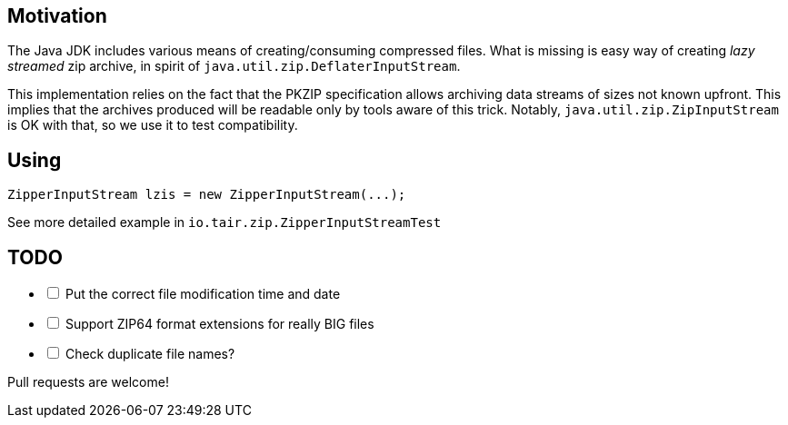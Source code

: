 == Motivation

The Java JDK includes various means of creating/consuming compressed files.
What is missing is easy way of creating _lazy streamed_ zip archive, in spirit of
`java.util.zip.DeflaterInputStream`.

This implementation relies on the fact that the PKZIP specification
allows archiving data streams of sizes not known upfront. This implies that
the archives produced will be readable only by tools aware of this trick.
Notably, `java.util.zip.ZipInputStream` is OK with that, so we use it to
test compatibility.

== Using

[source,java]
----
ZipperInputStream lzis = new ZipperInputStream(...);
----

See more detailed example in `io.tair.zip.ZipperInputStreamTest`

== TODO

[options=interactive]
- [ ] Put the correct file modification time and date
- [ ] Support ZIP64 format extensions for really BIG files
- [ ] Check duplicate file names?

Pull requests are welcome!
